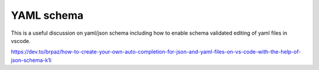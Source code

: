 YAML schema
===========

This is a useful discussion on yaml/json schema including how to enable
schema validated editing of yaml files in vscode.

https://dev.to/brpaz/how-to-create-your-own-auto-completion-for-json-and-yaml-files-on-vs-code-with-the-help-of-json-schema-k1i
